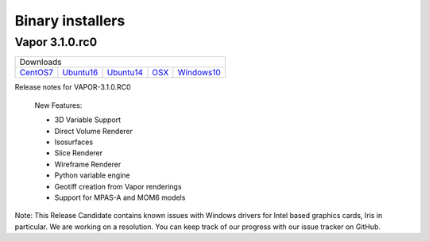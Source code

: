 .. _installers:

=================
Binary installers
=================

Vapor 3.1.0.rc0 
---------------

+-----------------+-----------------+-----------------+-----------------+-----------------+
| Downloads                                                                               |
+-----------------+-----------------+-----------------+-----------------+-----------------+
| CentOS7_        | Ubuntu16_       | Ubuntu14_       | OSX_            | Windows10_      |
+-----------------+-----------------+-----------------+-----------------+-----------------+

.. _test: http://www.python.org
.. _CentOS7: https://github.com/NCAR/VAPOR/releases/download/VAPOR3_1_0_RC0/VAPOR3-3.1.0.RC0-CentOS7.sh
.. _OSX: https://github.com/NCAR/VAPOR/releases/download/VAPOR3_1_0_RC0/VAPOR3-3.1.0.RC0-Darwin.dmg
.. _Ubuntu14: https://github.com/NCAR/VAPOR/releases/download/VAPOR3_1_0_RC0/VAPOR3-3.1.0.RC0-Ubuntu14.04.sh
.. _Ubuntu16: https://github.com/NCAR/VAPOR/releases/download/VAPOR3_1_0_RC0/VAPOR3-3.1.0.RC0-Ubuntu16.04.sh
.. _Windows10: https://github.com/NCAR/VAPOR/releases/download/VAPOR3_1_0_RC0/VAPOR3-3.1.0.RC0-win64.exe

Release notes for VAPOR-3.1.0.RC0

    New Features:

    - 3D Variable Support
    - Direct Volume Renderer
    - Isosurfaces
    - Slice Renderer
    - Wireframe Renderer
    - Python variable engine
    - Geotiff creation from Vapor renderings
    - Support for MPAS-A and MOM6 models

Note: This Release Candidate contains known issues with Windows drivers for Intel based graphics cards, Iris in particular.  We are working on a resolution.  You can keep track of our progress with our issue tracker on GitHub.


